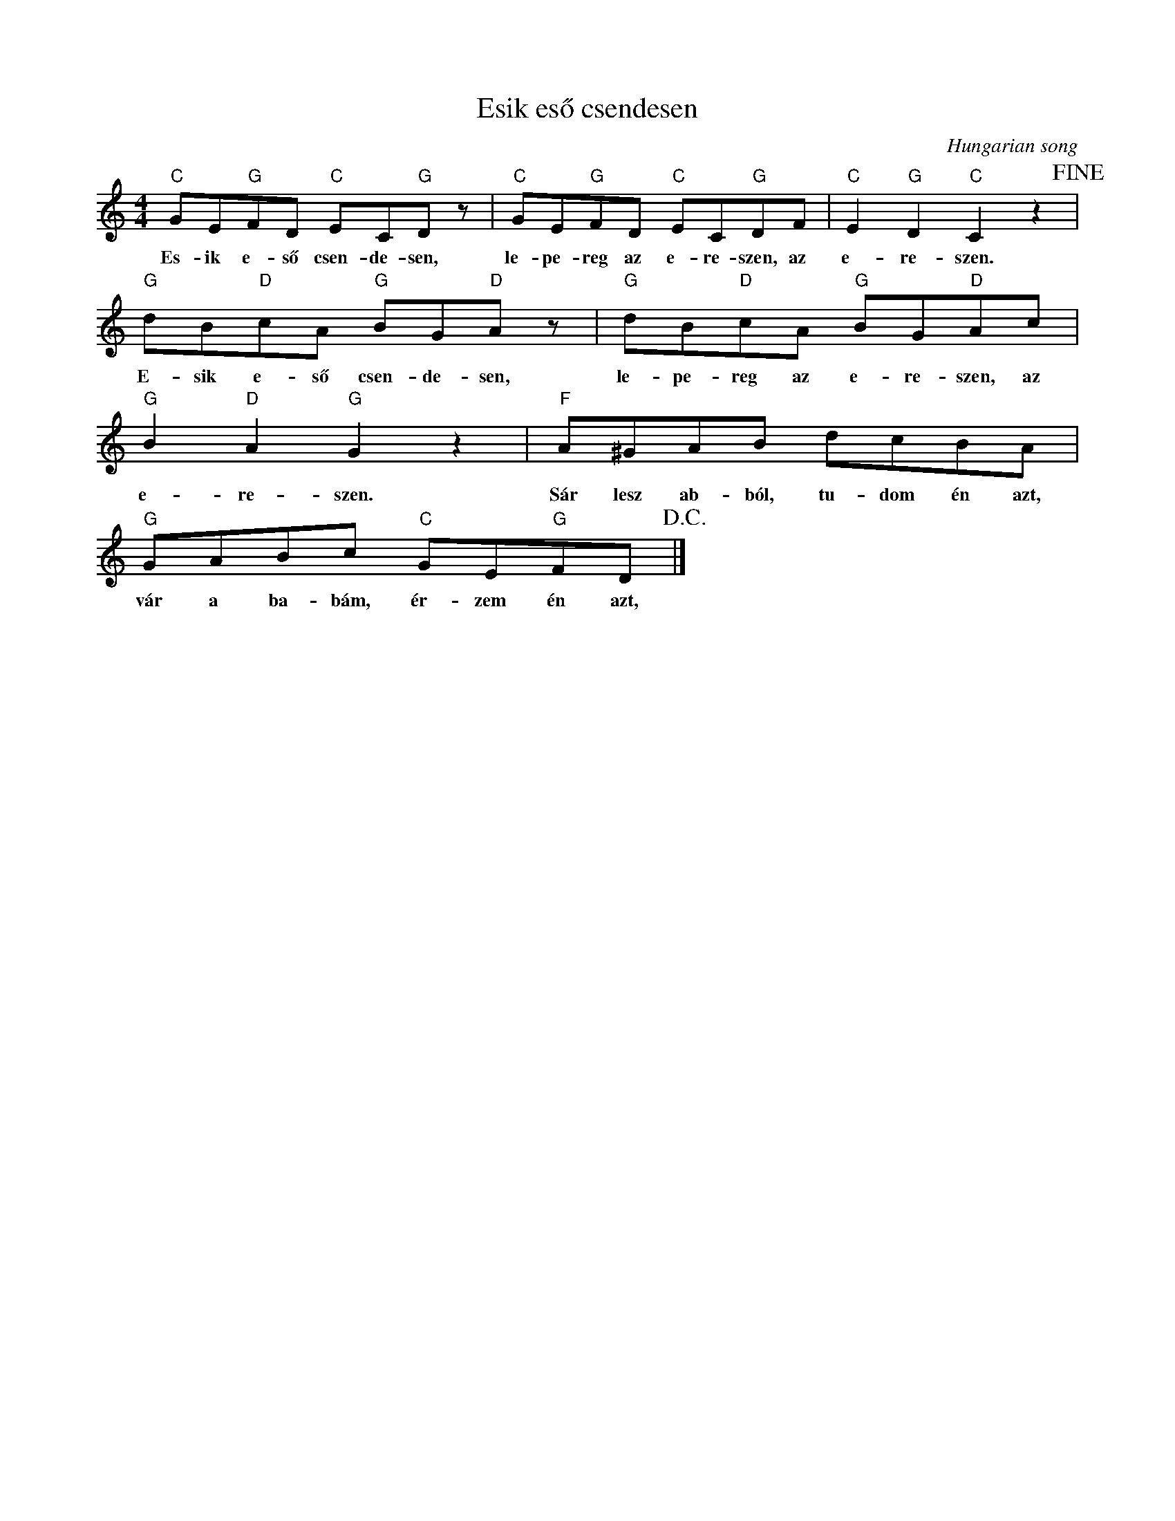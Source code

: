 X:1
T:Esik eső csendesen
C:Hungarian song
Z:Public Domain
L:1/8
M:4/4
K:C
V:1 treble 
%%MIDI program 0
V:1
"C" GE"G"FD"C" EC"G"D z |"C" GE"G"FD"C" EC"G"DF |"C" E2"G" D2"C" C2 z2!fine! | %3
w: Es- ik e- ső csen- de- sen,|le- pe- reg az e- re- szen, az|e- re- szen.|
"G" dB"D"cA"G" BG"D"A z |"G" dB"D"cA"G" BG"D"Ac |"G" B2"D" A2"G" G2 z2 |"F" A^GAB dcBA | %7
w: E- sik e- ső csen- de- sen,|le- pe- reg az e- re- szen, az|e- re- szen.|Sár lesz ab- ból, tu- dom én azt,|
"G" GABc"C" GE"G"FD!D.C.! |] %8
w: vár a ba- bám, ér- zem én azt,|

